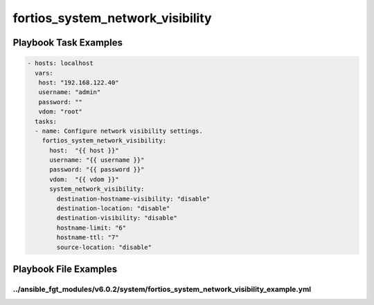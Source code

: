 =================================
fortios_system_network_visibility
=================================


Playbook Task Examples
----------------------

.. code-block:: yaml

    - hosts: localhost
      vars:
       host: "192.168.122.40"
       username: "admin"
       password: ""
       vdom: "root"
      tasks:
      - name: Configure network visibility settings.
        fortios_system_network_visibility:
          host:  "{{ host }}"
          username: "{{ username }}"
          password: "{{ password }}"
          vdom:  "{{ vdom }}"
          system_network_visibility:
            destination-hostname-visibility: "disable"
            destination-location: "disable"
            destination-visibility: "disable"
            hostname-limit: "6"
            hostname-ttl: "7"
            source-location: "disable"



Playbook File Examples
----------------------


../ansible_fgt_modules/v6.0.2/system/fortios_system_network_visibility_example.yml
++++++++++++++++++++++++++++++++++++++++++++++++++++++++++++++++++++++++++++++++++

.. code-block:: yaml
            - hosts: localhost
      vars:
       host: "192.168.122.40"
       username: "admin"
       password: ""
       vdom: "root"
      tasks:
      - name: Configure network visibility settings.
        fortios_system_network_visibility:
          host:  "{{ host }}"
          username: "{{ username }}"
          password: "{{ password }}"
          vdom:  "{{ vdom }}"
          system_network_visibility:
            destination-hostname-visibility: "disable"
            destination-location: "disable"
            destination-visibility: "disable"
            hostname-limit: "6"
            hostname-ttl: "7"
            source-location: "disable"




